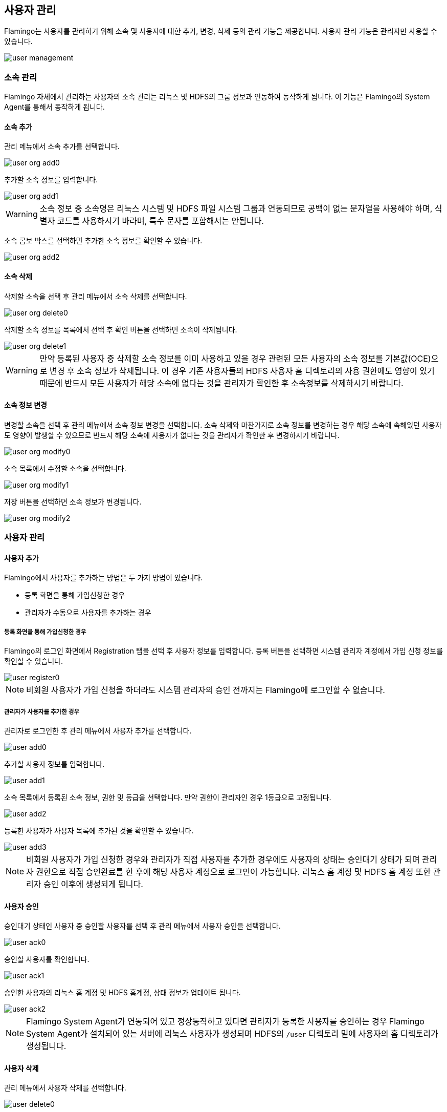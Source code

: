 [[user]]
== 사용자 관리

Flamingo는 사용자를 관리하기 위해 소속 및 사용자에 대한 추가, 변경, 삭제 등의 관리 기능을 제공합니다. 사용자 관리 기능은 관리자만 사용할 수 있습니다.

image::system/user/user-management.png[scaledwidth=100%,사용자 관리 메인화면]

=== 소속 관리

Flamingo 자체에서 관리하는 사용자의 소속 관리는 리눅스 및 HDFS의 그룹 정보과 연동하여 동작하게 됩니다. 이 기능은 Flamingo의 System Agent를 통해서 동작하게 됩니다.

==== 소속 추가

관리 메뉴에서 소속 추가를 선택합니다.

image::system/user/user-org-add0.png[scaledwidth=100%,사용자 관리 메뉴화면]

추가할 소속 정보를 입력합니다.

image::system/user/user-org-add1.png[scaledwidth=30%,소속 추가화면]

[WARNING]
소속 정보 중 소속명은 리눅스 시스템 및 HDFS 파일 시스템 그룹과 연동되므로 공백이 없는 문자열을 사용해야 하며, 식별자 코드를 사용하시기 바라며, 특수 문자를 포함해서는 안됩니다.

소속 콤보 박스를 선택하면 추가한 소속 정보를 확인할 수 있습니다.

image::system/user/user-org-add2.png[scaledwidth=100%,소속 추가화면]

==== 소속 삭제

삭제할 소속을 선택 후 관리 메뉴에서 소속 삭제를 선택합니다.

image::system/user/user-org-delete0.png[scaledwidth=100%,사용자 관리 메뉴화면]

삭제할 소속 정보를 목록에서 선택 후 확인 버튼을 선택하면 소속이 삭제됩니다.

image::system/user/user-org-delete1.png[scaledwidth=30%,소속 삭제화면]

[WARNING]
만약 등록된 사용자 중 삭제할 소속 정보를 이미 사용하고 있을 경우 관련된 모든 사용자의 소속 정보를 기본값(OCE)으로 변경 후 소속 정보가 삭제됩니다. 이 경우 기존 사용자들의 HDFS 사용자 홈 디렉토리의 사용 권한에도 영향이 있기 때문에 반드시 모든 사용자가 해당 소속에 없다는 것을 관리자가 확인한 후 소속정보를 삭제하시기 바랍니다.

==== 소속 정보 변경

변경할 소속을 선택 후 관리 메뉴에서 소속 정보 변경을 선택합니다. 소속 삭제와 마찬가지로 소속 정보를 변경하는 경우 해당 소속에 속해있던 사용자도 영향이 발생할 수 있으므로 반드시 해당 소속에 사용자가 없다는 것을 관리자가 확인한 후 변경하시기 바랍니다.

image::system/user/user-org-modify0.png[scaledwidth=100%,사용자 관리 메뉴화면]

소속 목록에서 수정할 소속을 선택합니다.

image::system/user/user-org-modify1.png[scaledwidth=30%,소속 정보 수정화면]

저장 버튼을 선택하면 소속 정보가 변경됩니다.

image::system/user/user-org-modify2.png[scaledwidth=30%,소속 정보 수정화면]

=== 사용자 관리

==== 사용자 추가

Flamingo에서 사용자를 추가하는 방법은 두 가지 방법이 있습니다.

* 등록 화면을 통해 가입신청한 경우
* 관리자가 수동으로 사용자를 추가하는 경우

===== 등록 화면을 통해 가입신청한 경우

Flamingo의 로그인 화면에서 Registration 탭을 선택 후 사용자 정보를 입력합니다. 등록 버튼을 선택하면 시스템 관리자 계정에서 가입 신청 정보를 확인할 수 있습니다.

image::system/user/user-register0.png[scaledwidth=70%,사용자 등록화면]

[NOTE]
비회원 사용자가 가입 신청을 하더라도 시스템 관리자의 승인 전까지는 Flamingo에 로그인할 수 없습니다.

===== 관리자가 사용자를 추가한 경우

관리자로 로그인한 후 관리 메뉴에서 사용자 추가를 선택합니다.

image::system/user/user-add0.png[scaledwidth=100%,사용자 관리 메뉴화면]

추가할 사용자 정보를 입력합니다.

image::system/user/user-add1.png[scaledwidth=30%,사용자 추가화면]

소속 목록에서 등록된 소속 정보, 권한 및 등급을 선택합니다. 만약 권한이 관리자인 경우 1등급으로 고정됩니다.

image::system/user/user-add2.png[scaledwidth=30%,사용자 추가화면]

등록한 사용자가 사용자 목록에 추가된 것을 확인할 수 있습니다.

image::system/user/user-add3.png[scaledwidth=100%,사용자 추가화면]

[NOTE]
비회원 사용자가 가입 신청한 경우와 관리자가 직접 사용자를 추가한 경우에도 사용자의 상태는 승인대기 상태가 되며 관리자 권한으로 직접 승인완료를 한 후에 해당 사용자 계정으로 로그인이 가능합니다. 리눅스 홈 계정 및 HDFS 홈 계정 또한 관리자 승인 이후에 생성되게 됩니다.

==== 사용자 승인

승인대기 상태인 사용자 중 승인할 사용자를 선택 후 관리 메뉴에서 사용자 승인을 선택합니다.

image::system/user/user-ack0.png[scaledwidth=100%,사용자 관리 메뉴화면]

승인할 사용자를 확인합니다.

image::system/user/user-ack1.png[scaledwidth=100%,사용자 승인화면]

승인한 사용자의 리눅스 홈 계정 및 HDFS 홈계정, 상태 정보가 업데이트 됩니다.

image::system/user/user-ack2.png[scaledwidth=100%,사용자 승인화면]

[NOTE]
Flamingo System Agent가 연동되어 있고 정상동작하고 있다면 관리자가 등록한 사용자를 승인하는 경우 Flamingo System Agent가 설치되어 있는 서버에 리눅스 사용자가 생성되며 HDFS의 `/user` 디렉토리 밑에 사용자의 홈 디렉토리가 생성됩니다.

==== 사용자 삭제

관리 메뉴에서 사용자 삭제를 선택합니다.

image::system/user/user-delete0.png[scaledwidth=100%,사용자 관리 메뉴화면]

사용자 삭제 시 기본적으로 HDFS의 사용자 홈 디렉토리(기본값은 `/user` 경로) 밑에 생성된 사용자 디렉토리도 함계 삭제됩니다. 또한 Flamingo가 설치된 서버에 Flamingo System Agent가 구동 중이라면 사용자 삭제 시 시스템 사용자 계정도 삭제됩니다.

image::system/user/user-delete1.png[scaledwidth=100%,사용자 삭제화면]

[NOTE]
Flamingo System Agent 사용 유무 옵션은 `/WEB-INF/config.properties` 파일의 `user.system.agent.apply` 값을 통해서 설정할 수 있습니다.

==== 사용자 정보 변경

변경할 사용자를 선택 후 관리 메뉴에서 사용자 정보 변경을 선택합니다.

image::system/user/user-modify0.png[scaledwidth=100%,사용자 관리 메뉴화면]

수정할 정보를 입력 후 저장 버튼을 선택하면 사용자 정보가 업데이트 됩니다.

image::system/user/user-modify1.png[scaledwidth=100%,사용자 정보 수정화면]

만약 비밀번호를 변경할 경우 해당 필드에 비밀번호를 입력할 때 필드가 활성화됩니다.

image::system/user/user-modify2.png[scaledwidth=30%,사용자 정보 수정화면]

==== 사용자 목록 갱신

관리 메뉴에서 사용자목록 갱신을 선택하면 사용자 목록이 갱신됩니다.

image::system/user/user-refresh0.png[scaledwidth=100%,사용자 관리 메뉴화면]
